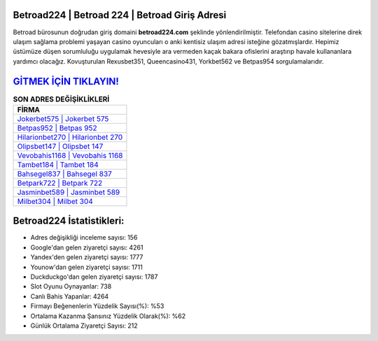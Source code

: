 ﻿Betroad224 | Betroad 224 | Betroad Giriş Adresi
===================================

.. image:: images/betroad-giris.jpg
   :width: 600
   
Betroad bürosunun doğrudan giriş domaini **betroad224.com** şeklinde yönlendirilmiştir. Telefondan casino sitelerine direk ulaşım sağlama problemi yaşayan casino oyuncuları o anki kentisiz ulaşım adresi isteğine gözatmışlardır. Hepimiz üstümüze düşen sorumluluğu uygulamak hevesiyle ara vermeden kaçak bakara ofislerini araştırıp havale kullananlara yardımcı olacağız. Kovuşturulan Rexusbet351, Queencasino431, Yorkbet562 ve Betpas954 sorgulamalarıdır.

`GİTMEK İÇİN TIKLAYIN! <https://urlday.cc/git>`_
==============

.. list-table:: **SON ADRES DEĞİŞİKLİKLERİ**
   :widths: 100
   :header-rows: 1

   * - FİRMA
   * - `Jokerbet575 | Jokerbet 575 <jokerbet575-jokerbet-575-jokerbet-giris-adresi.html>`_
   * - `Betpas952 | Betpas 952 <betpas952-betpas-952-betpas-giris-adresi.html>`_
   * - `Hilarionbet270 | Hilarionbet 270 <hilarionbet270-hilarionbet-270-hilarionbet-giris-adresi.html>`_	 
   * - `Olipsbet147 | Olipsbet 147 <olipsbet147-olipsbet-147-olipsbet-giris-adresi.html>`_	 
   * - `Vevobahis1168 | Vevobahis 1168 <vevobahis1168-vevobahis-1168-vevobahis-giris-adresi.html>`_ 
   * - `Tambet184 | Tambet 184 <tambet184-tambet-184-tambet-giris-adresi.html>`_
   * - `Bahsegel837 | Bahsegel 837 <bahsegel837-bahsegel-837-bahsegel-giris-adresi.html>`_	 
   * - `Betpark722 | Betpark 722 <betpark722-betpark-722-betpark-giris-adresi.html>`_
   * - `Jasminbet589 | Jasminbet 589 <jasminbet589-jasminbet-589-jasminbet-giris-adresi.html>`_
   * - `Milbet304 | Milbet 304 <milbet304-milbet-304-milbet-giris-adresi.html>`_
	 
Betroad224 İstatistikleri:
===================================	 
* Adres değişikliği inceleme sayısı: 156
* Google'dan gelen ziyaretçi sayısı: 4261
* Yandex'den gelen ziyaretçi sayısı: 1777
* Younow'dan gelen ziyaretçi sayısı: 1711
* Duckduckgo'dan gelen ziyaretçi sayısı: 1787
* Slot Oyunu Oynayanlar: 738
* Canlı Bahis Yapanlar: 4264
* Firmayı Beğenenlerin Yüzdelik Sayısı(%): %53
* Ortalama Kazanma Şansınız Yüzdelik Olarak(%): %62
* Günlük Ortalama Ziyaretçi Sayısı: 212
